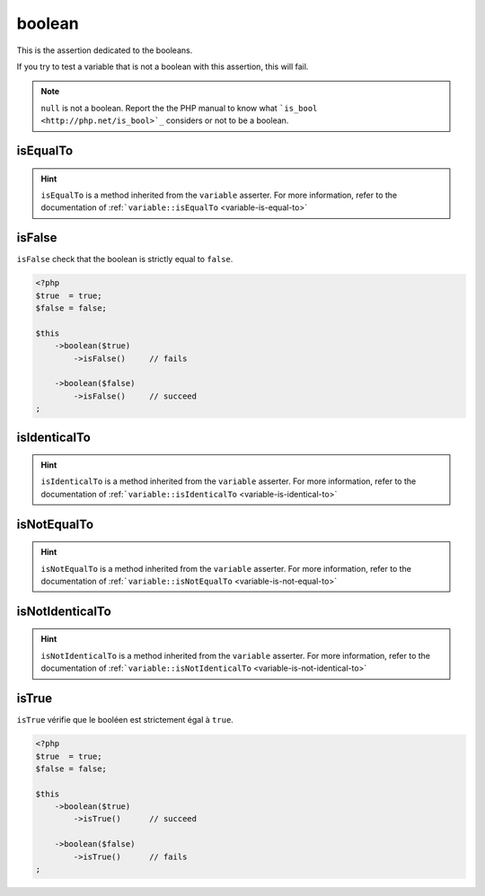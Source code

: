 .. _boolean-anchor:

boolean
*******

This is the assertion dedicated to the booleans.

If you try to test a variable that is not a boolean with this assertion, this will fail.

.. note::
   ``null`` is not a boolean. Report the the PHP manual to know what ```is_bool <http://php.net/is_bool>`_`` considers or not to be a boolean.


.. _boolean-is-equal-to:

isEqualTo
=========

.. hint::
   ``isEqualTo`` is a method inherited from the ``variable`` asserter.
   For more information, refer to the documentation of  :ref:```variable::isEqualTo`` <variable-is-equal-to>`


.. _is-false:

isFalse
=======

``isFalse`` check that the boolean is strictly equal to ``false``.

.. code-block:: php

   <?php
   $true  = true;
   $false = false;

   $this
       ->boolean($true)
           ->isFalse()     // fails

       ->boolean($false)
           ->isFalse()     // succeed
   ;

.. _boolean-is-identical-to:

isIdenticalTo
=============

.. hint::
   ``isIdenticalTo`` is a method inherited from the ``variable`` asserter.
   For more information, refer to the documentation of  :ref:```variable::isIdenticalTo`` <variable-is-identical-to>`


.. _boolean-is-not-equal-to:

isNotEqualTo
============

.. hint::
   ``isNotEqualTo`` is a method inherited from the ``variable`` asserter.
   For more information, refer to the documentation of  :ref:```variable::isNotEqualTo`` <variable-is-not-equal-to>`


.. _boolean-is-not-identical-to:

isNotIdenticalTo
================

.. hint::
   ``isNotIdenticalTo`` is a method inherited from the ``variable`` asserter.
   For more information, refer to the documentation of  :ref:```variable::isNotIdenticalTo`` <variable-is-not-identical-to>`


.. _is-true:

isTrue
======

``isTrue`` vérifie que le booléen est strictement égal à ``true``.

.. code-block:: php

   <?php
   $true  = true;
   $false = false;

   $this
       ->boolean($true)
           ->isTrue()      // succeed

       ->boolean($false)
           ->isTrue()      // fails
   ;
